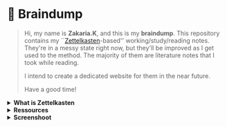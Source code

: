 * 🧠 Braindump
#+html: <p align="center">
#+html: <img src="./img/zkbd-logo.png" alt="ZK-braindump logo">
#+html: </p>

#+begin_quote
Hi, my name is *Zakaria.K*, and this is my *braindump*.
This repository contains my ``[[file:org-files/20210106222617-zettelkasten.org][Zettelkasten]]-based'' working/study/reading notes.
They're in a messy state right now, but they'll be improved as I get used to the method.
The majority of them are literature notes that I took while reading.

I intend to create a dedicated website for them in the near future.

Have a good time!
#+end_quote
#+HTML: <details><summary><b>What is Zettelkasten</b></summary>

 Zettelkasten is a note taking method that tries to mimic the brain neurons structure, invented by [[file:org-files/20210106222747-niklas_luhman.org][niklas luhman]]
#+HTML: </details>

#+HTML: <details><summary><b>Ressources</b></summary>
 their are two papers written by niklas luhman, and they are translated and uploaded on this [[https://luhmann.surge.sh/][site]].
#+HTML: </details>
#+HTML: <details><summary><b>Screenshoot</b></summary>
[[file:./img/org-roam-ui-01.png]]
[[file:./img/org-roam-ui-02.png]]
[[file:./img/org-roam-ui-03.png]]
#+HTML: </details>
